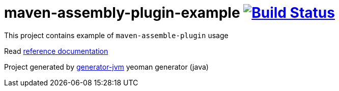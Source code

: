 = maven-assembly-plugin-example image:https://travis-ci.org/daggerok/maven-assembly-plugin-example.svg?branch=master["Build Status", link="https://travis-ci.org/daggerok/maven-assembly-plugin-example"]

////
image:https://gitlab.com/daggerok/maven-assembly-plugin-example/badges/master/build.svg["Build Status", link="https://gitlab.com/daggerok/maven-assembly-plugin-example/-/jobs"]
image:https://img.shields.io/bitbucket/pipelines/daggerok/maven-assembly-plugin-example.svg["Build Status", link="https://bitbucket.com/daggerok/maven-assembly-plugin-example"]
////

//tag::content[]

This project contains example of `maven-assemble-plugin` usage

Read link:https://daggerok.github.io/maven-assembly-plugin-example[reference documentation]

Project generated by link:https://github.com/daggerok/generator-jvm/[generator-jvm] yeoman generator (java)

//end::content[]
